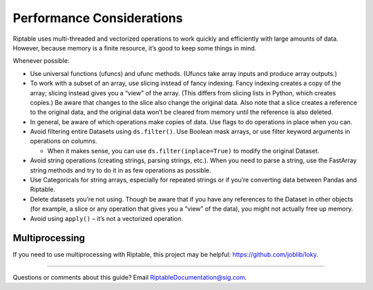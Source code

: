 Performance Considerations
==========================

Riptable uses multi-threaded and vectorized operations to work quickly
and efficiently with large amounts of data. However, because memory is a
finite resource, it’s good to keep some things in mind.

Whenever possible:

-  Use universal functions (ufuncs) and ufunc methods. (Ufuncs take
   array inputs and produce array outputs.)
-  To work with a subset of an array, use slicing instead of fancy
   indexing. Fancy indexing creates a copy of the array; slicing instead
   gives you a “view” of the array. (This differs from slicing
   lists in Python, which creates copies.) Be aware that changes to
   the slice also change the original data. Also note that a slice 
   creates a reference to the original data, and the original data 
   won’t be cleared from memory until the reference is also deleted.
-  In general, be aware of which operations make copies of data. Use
   flags to do operations in place when you can.
-  Avoid filtering entire Datasets using ``ds.filter()``. Use Boolean
   mask arrays, or use filter keyword arguments in operations on
   columns.

   -  When it makes sense, you can use ``ds.filter(inplace=True)`` to
      modify the original Dataset.

-  Avoid string operations (creating strings, parsing strings, etc.).
   When you need to parse a string, use the FastArray string methods and
   try to do it in as few operations as possible.
-  Use Categoricals for string arrays, especially for repeated strings
   or if you’re converting data between Pandas and Riptable.
-  Delete datasets you’re not using. Though be aware that if you have
   any references to the Dataset in other objects (for example, a slice
   or any operation that gives you a “view” of the data), you might not
   actually free up memory.
-  Avoid using ``apply()`` – it’s not a vectorized operation.

Multiprocessing
---------------

If you need to use multiprocessing with Riptable, this project may be helpful: 
https://github.com/joblib/loky.

--------------

Questions or comments about this guide? Email
RiptableDocumentation@sig.com.
